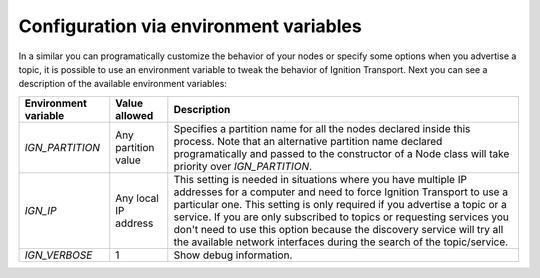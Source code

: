 =======================================
Configuration via environment variables
=======================================

In a similar you can programatically customize the behavior of your nodes or
specify some options when you advertise a topic, it is possible to use an
environment variable to tweak the behavior of Ignition Transport. Next you can
see a description of the available environment variables:

+--------------------+---------------------+-----------------------------------+
|Environment variable| Value  allowed      | Description                       |
+====================+=====================+===================================+
|*IGN_PARTITION*     | Any partition value | Specifies a partition name for all|
|                    |                     | the nodes declared inside this    |
|                    |                     | process. Note that an alternative |
|                    |                     | partition name declared           |
|                    |                     | programatically and passed to the |
|                    |                     | constructor of a Node class will  |
|                    |                     | take priority over                |
|                    |                     | *IGN_PARTITION*.                  |
+--------------------+---------------------+-----------------------------------+
|*IGN_IP*            | Any local IP address| This setting is needed in         |
|                    |                     | situations where you have multiple|
|                    |                     | IP addresses for a computer and   |
|                    |                     | need to force Ignition Transport  |
|                    |                     | to use a particular one. This     |
|                    |                     | setting is only required if you   |
|                    |                     | advertise a topic or a service.   |
|                    |                     | If you are only subscribed to     |
|                    |                     | topics or requesting services you |
|                    |                     | don't need to use this option     |
|                    |                     | because the discovery service will|
|                    |                     | try all the available network     |
|                    |                     | interfaces during the search of   |
|                    |                     | the topic/service.                |
+--------------------+---------------------+-----------------------------------+
|*IGN_VERBOSE*       | 1                   | Show debug information.           |
+--------------------+---------------------+-----------------------------------+